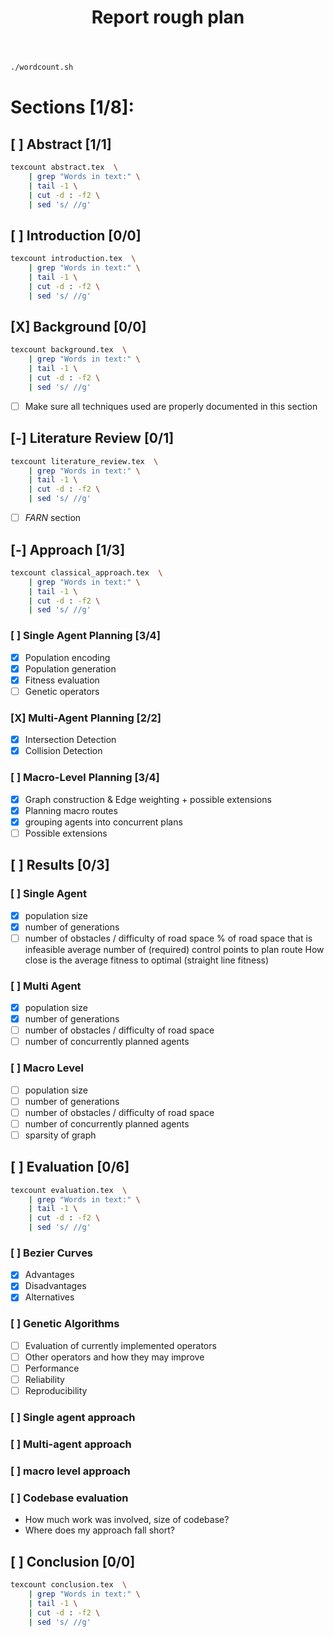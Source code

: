 #+TITLE: Report rough plan

# Current word count:

#+begin_src bash
./wordcount.sh
#+end_src
#+RESULTS:
: 6002

* Sections [1/8]:
** [ ] Abstract [1/1]
#+begin_src bash
texcount abstract.tex  \
    | grep "Words in text:" \
    | tail -1 \
    | cut -d : -f2 \
    | sed 's/ //g'
#+end_src

#+RESULTS:
: 0

** [ ] Introduction [0/0]
#+begin_src bash
texcount introduction.tex  \
    | grep "Words in text:" \
    | tail -1 \
    | cut -d : -f2 \
    | sed 's/ //g'
#+end_src

#+RESULTS:
: 213

** [X] Background [0/0]
#+begin_src bash
texcount background.tex  \
    | grep "Words in text:" \
    | tail -1 \
    | cut -d : -f2 \
    | sed 's/ //g'
#+end_src

#+RESULTS:
: 1805
- [ ] Make sure all techniques used are properly documented in this section

** [-] Literature Review [0/1]
#+begin_src bash
texcount literature_review.tex  \
    | grep "Words in text:" \
    | tail -1 \
    | cut -d : -f2 \
    | sed 's/ //g'
#+end_src

#+RESULTS:
: 972

- [-] /FARN/ section
** [-] Approach [1/3]
#+begin_src bash
texcount classical_approach.tex  \
    | grep "Words in text:" \
    | tail -1 \
    | cut -d : -f2 \
    | sed 's/ //g'
#+end_src

#+RESULTS:
: 3900
*** [ ] Single Agent Planning [3/4]
- [X] Population encoding
- [X] Population generation
- [X] Fitness evaluation
- [-] Genetic operators
*** [X] Multi-Agent Planning [2/2]
- [X] Intersection Detection
- [X] Collision Detection
*** [ ] Macro-Level Planning [3/4]
:LOGBOOK:
CLOCK: [2021-04-15 Thu 14:13]--[2021-04-15 Thu 14:38] =>  0:25
CLOCK: [2021-04-10 Sat 15:05]--[2021-04-10 Sat 15:30] =>  0:25
CLOCK: [2021-04-10 Sat 14:35]--[2021-04-10 Sat 15:00] =>  0:25
CLOCK: [2021-04-09 Fri 10:36]--[2021-04-09 Fri 11:01] =>  0:25
:END:
- [X] Graph construction & Edge weighting + possible extensions
- [X] Planning macro routes
- [X] grouping agents into concurrent plans
- [ ] Possible extensions
** [ ] Results [0/3]
*** [ ] Single Agent
- [X] population size
- [X] number of generations
- [-] number of obstacles / difficulty of road space
    % of road space that is infeasible
    average number of (required) control points to plan route
    How close is the average fitness to optimal (straight line fitness)
*** [ ] Multi Agent
- [X] population size
- [X] number of generations
- [-] number of obstacles / difficulty of road space
- [ ] number of concurrently planned agents
*** [ ] Macro Level
- [ ] population size
- [ ] number of generations
- [ ] number of obstacles / difficulty of road space
- [ ] number of concurrently planned agents
- [ ] sparsity of graph

** [ ] Evaluation [0/6]
#+begin_src bash
texcount evaluation.tex  \
    | grep "Words in text:" \
    | tail -1 \
    | cut -d : -f2 \
    | sed 's/ //g'
#+end_src


#+RESULTS:
: 1362
*** [ ] Bezier Curves
- [X] Advantages
- [X] Disadvantages
- [X] Alternatives
*** [ ] Genetic Algorithms
- [-] Evaluation of currently implemented operators
- [ ] Other operators and how they may improve
- [-] Performance
- [ ] Reliability
- [ ] Reproducibility

*** [ ] Single agent approach
*** [ ] Multi-agent approach
*** [ ] macro level approach
*** [ ] Codebase evaluation
- How much work was involved, size of codebase?
- Where does my approach fall short?

** [ ] Conclusion [0/0]
#+begin_src bash
texcount conclusion.tex  \
    | grep "Words in text:" \
    | tail -1 \
    | cut -d : -f2 \
    | sed 's/ //g'
#+end_src

#+RESULTS:
: 0

